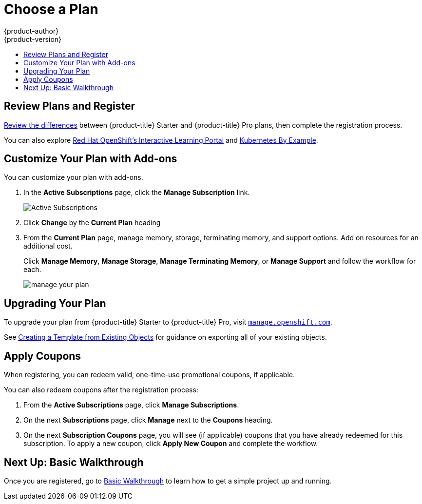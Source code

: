 [[getting-started-choose-a-plan]]
= Choose a Plan
{product-author}
{product-version}
:data-uri:
:icons:
:experimental:
:toc: macro
:toc-title:
:prewrap!:

toc::[]

[[getting-started-review-plans]]
== Review Plans and Register

link:https://www.openshift.com/pricing/index.html[Review the differences]
between {product-title} Starter and {product-title} Pro plans, then complete
the registration process.

You can also explore link:https://learn.openshift.com/[Red Hat OpenShift's
Interactive Learning Portal] and link:http://kubernetesbyexample.com/[Kubernetes
By Example].

[[customize-your-plan-with-add-ons]]
== Customize Your Plan with Add-ons

You can customize your plan with add-ons.

. In the *Active Subscriptions* page, click the *Manage Subscription* link.
+
image::active_subscriptions.png[Active Subscriptions]

. Click *Change* by the *Current Plan* heading

. From the *Current Plan* page, manage memory, storage, terminating memory, and
support options. Add on resources for an additional cost.
+
Click *Manage Memory*, *Manage Storage*, *Manage Terminating Memory*, or *Manage
Support* and follow the workflow for each.
+
image::online_pro_manage_plan.png[manage your plan]

[[getting-started-upgrading-plan]]
== Upgrading Your Plan

To upgrade your plan from {product-title} Starter to {product-title} Pro, visit
link:https://manage.openshift.com[`manage.openshift.com`].

See xref:../dev_guide/templates.adoc#export-as-template[Creating a Template from
Existing Objects] for guidance on exporting all of your existing objects.

[[apply-coupons]]
== Apply Coupons

When registering, you can redeem valid, one-time-use promotional coupons, if
applicable.

You can also redeem coupons after the registration process:

. From the *Active Subscriptions* page, click *Manage Subscriptions*.

. On the next *Subscriptions* page, click *Manage* next to the *Coupons* heading.

. On the next *Subscription Coupons* page, you will see (if applicable) coupons
that you have already redeemed for this subscription. To apply a new coupon,
click *Apply New Coupon* and complete the workflow.

[[getting-started-next-up-basic-walkthrough]]
== Next Up: Basic Walkthrough

Once you are registered, go to
xref:../getting_started/basic_walkthrough.adoc#getting-started-basic-walkthrough[Basic
Walkthrough] to learn how to get a simple project up and running.
